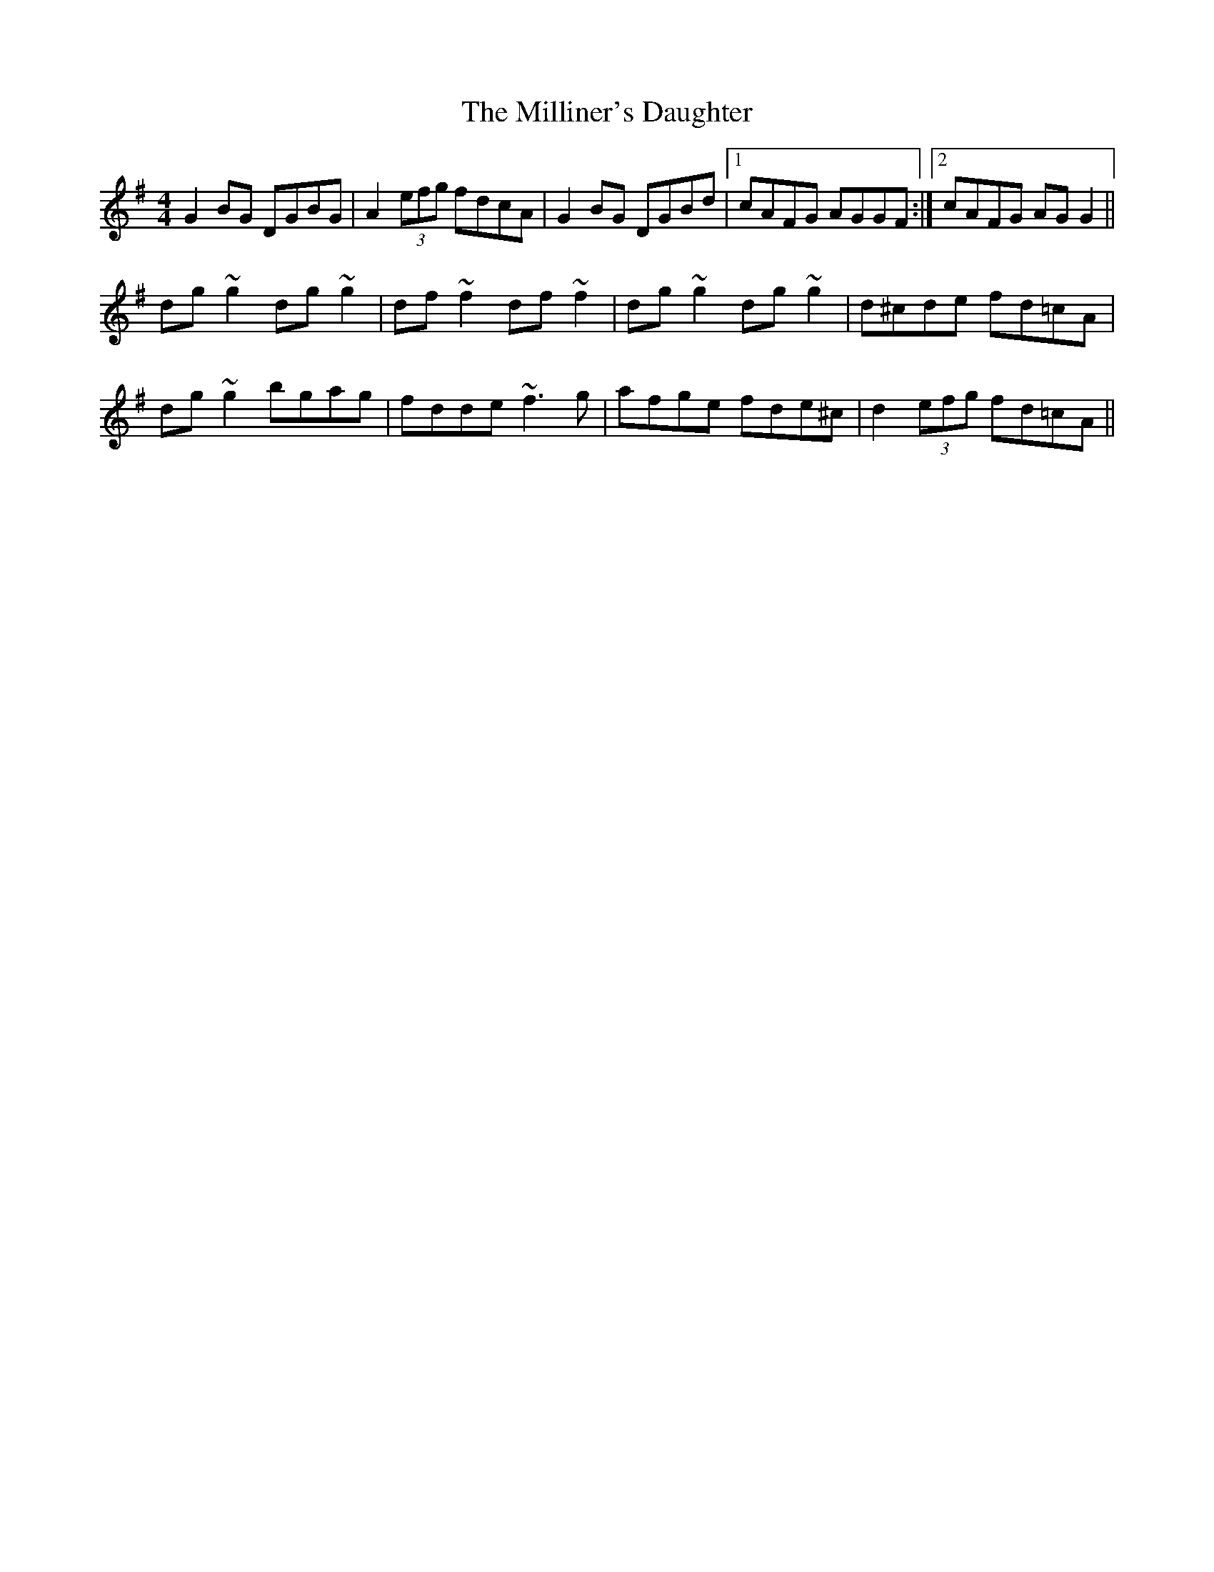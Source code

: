 X: 26808
T: Milliner's Daughter, The
R: reel
M: 4/4
K: Gmajor
G2BG DGBG|A2 (3efg fdcA|G2BG DGBd|1 cAFG AGGF:|2 cAFG AGG2||
dg~g2 dg~g2|df~f2 df~f2|dg~g2 dg~g2|d^cde fd=cA|
dg~g2 bgag|fdde ~f3g|afge fde^c|d2 (3efg fd=cA||

